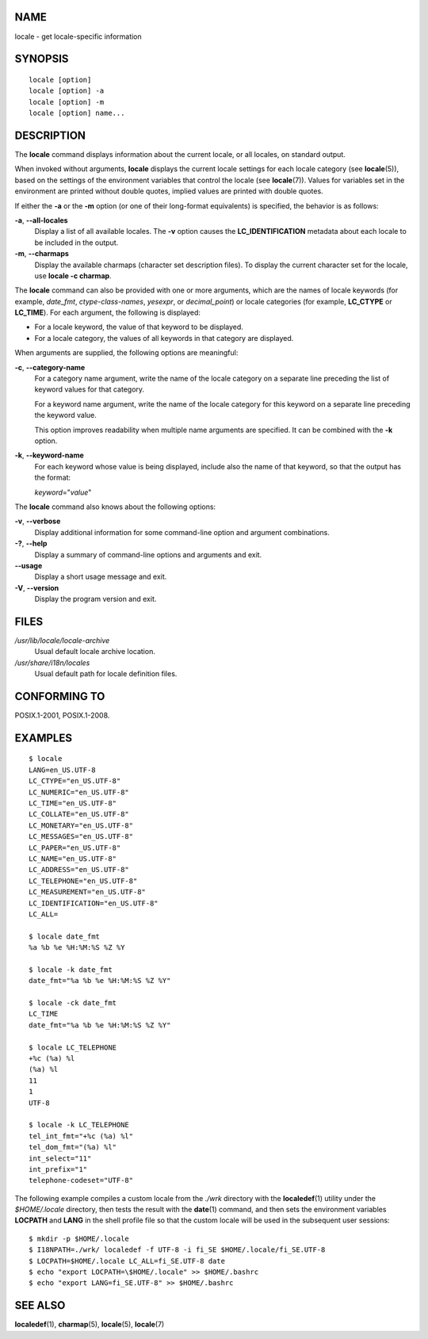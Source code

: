 NAME
====

locale - get locale-specific information

SYNOPSIS
========

::

   locale [option]
   locale [option] -a
   locale [option] -m
   locale [option] name...

DESCRIPTION
===========

The **locale** command displays information about the current locale, or
all locales, on standard output.

When invoked without arguments, **locale** displays the current locale
settings for each locale category (see **locale**\ (5)), based on the
settings of the environment variables that control the locale (see
**locale**\ (7)). Values for variables set in the environment are
printed without double quotes, implied values are printed with double
quotes.

If either the **-a** or the **-m** option (or one of their long-format
equivalents) is specified, the behavior is as follows:

**-a**, **--all-locales**
   Display a list of all available locales. The **-v** option causes the
   **LC_IDENTIFICATION** metadata about each locale to be included in
   the output.

**-m**, **--charmaps**
   Display the available charmaps (character set description files). To
   display the current character set for the locale, use **locale -c
   charmap**.

The **locale** command can also be provided with one or more arguments,
which are the names of locale keywords (for example, *date_fmt*,
*ctype-class-names*, *yesexpr*, or *decimal_point*) or locale categories
(for example, **LC_CTYPE** or **LC_TIME**). For each argument, the
following is displayed:

-  For a locale keyword, the value of that keyword to be displayed.

-  For a locale category, the values of all keywords in that category
   are displayed.

When arguments are supplied, the following options are meaningful:

**-c**, **--category-name**
   For a category name argument, write the name of the locale category
   on a separate line preceding the list of keyword values for that
   category.

   For a keyword name argument, write the name of the locale category
   for this keyword on a separate line preceding the keyword value.

   This option improves readability when multiple name arguments are
   specified. It can be combined with the **-k** option.

**-k**, **--keyword-name**
   For each keyword whose value is being displayed, include also the
   name of that keyword, so that the output has the format:

   *keyword*\ ="*value*"

The **locale** command also knows about the following options:

**-v**, **--verbose**
   Display additional information for some command-line option and
   argument combinations.

**-?**, **--help**
   Display a summary of command-line options and arguments and exit.

**--usage**
   Display a short usage message and exit.

**-V**, **--version**
   Display the program version and exit.

FILES
=====

*/usr/lib/locale/locale-archive*
   Usual default locale archive location.

*/usr/share/i18n/locales*
   Usual default path for locale definition files.

CONFORMING TO
=============

POSIX.1-2001, POSIX.1-2008.

EXAMPLES
========

::

   $ locale
   LANG=en_US.UTF-8
   LC_CTYPE="en_US.UTF-8"
   LC_NUMERIC="en_US.UTF-8"
   LC_TIME="en_US.UTF-8"
   LC_COLLATE="en_US.UTF-8"
   LC_MONETARY="en_US.UTF-8"
   LC_MESSAGES="en_US.UTF-8"
   LC_PAPER="en_US.UTF-8"
   LC_NAME="en_US.UTF-8"
   LC_ADDRESS="en_US.UTF-8"
   LC_TELEPHONE="en_US.UTF-8"
   LC_MEASUREMENT="en_US.UTF-8"
   LC_IDENTIFICATION="en_US.UTF-8"
   LC_ALL=

   $ locale date_fmt
   %a %b %e %H:%M:%S %Z %Y

   $ locale -k date_fmt
   date_fmt="%a %b %e %H:%M:%S %Z %Y"

   $ locale -ck date_fmt
   LC_TIME
   date_fmt="%a %b %e %H:%M:%S %Z %Y"

   $ locale LC_TELEPHONE
   +%c (%a) %l
   (%a) %l
   11
   1
   UTF-8

   $ locale -k LC_TELEPHONE
   tel_int_fmt="+%c (%a) %l"
   tel_dom_fmt="(%a) %l"
   int_select="11"
   int_prefix="1"
   telephone-codeset="UTF-8"

The following example compiles a custom locale from the *./wrk*
directory with the **localedef**\ (1) utility under the *$HOME/.locale*
directory, then tests the result with the **date**\ (1) command, and
then sets the environment variables **LOCPATH** and **LANG** in the
shell profile file so that the custom locale will be used in the
subsequent user sessions:

::

   $ mkdir -p $HOME/.locale
   $ I18NPATH=./wrk/ localedef -f UTF-8 -i fi_SE $HOME/.locale/fi_SE.UTF-8
   $ LOCPATH=$HOME/.locale LC_ALL=fi_SE.UTF-8 date
   $ echo "export LOCPATH=\$HOME/.locale" >> $HOME/.bashrc
   $ echo "export LANG=fi_SE.UTF-8" >> $HOME/.bashrc

SEE ALSO
========

**localedef**\ (1), **charmap**\ (5), **locale**\ (5), **locale**\ (7)
